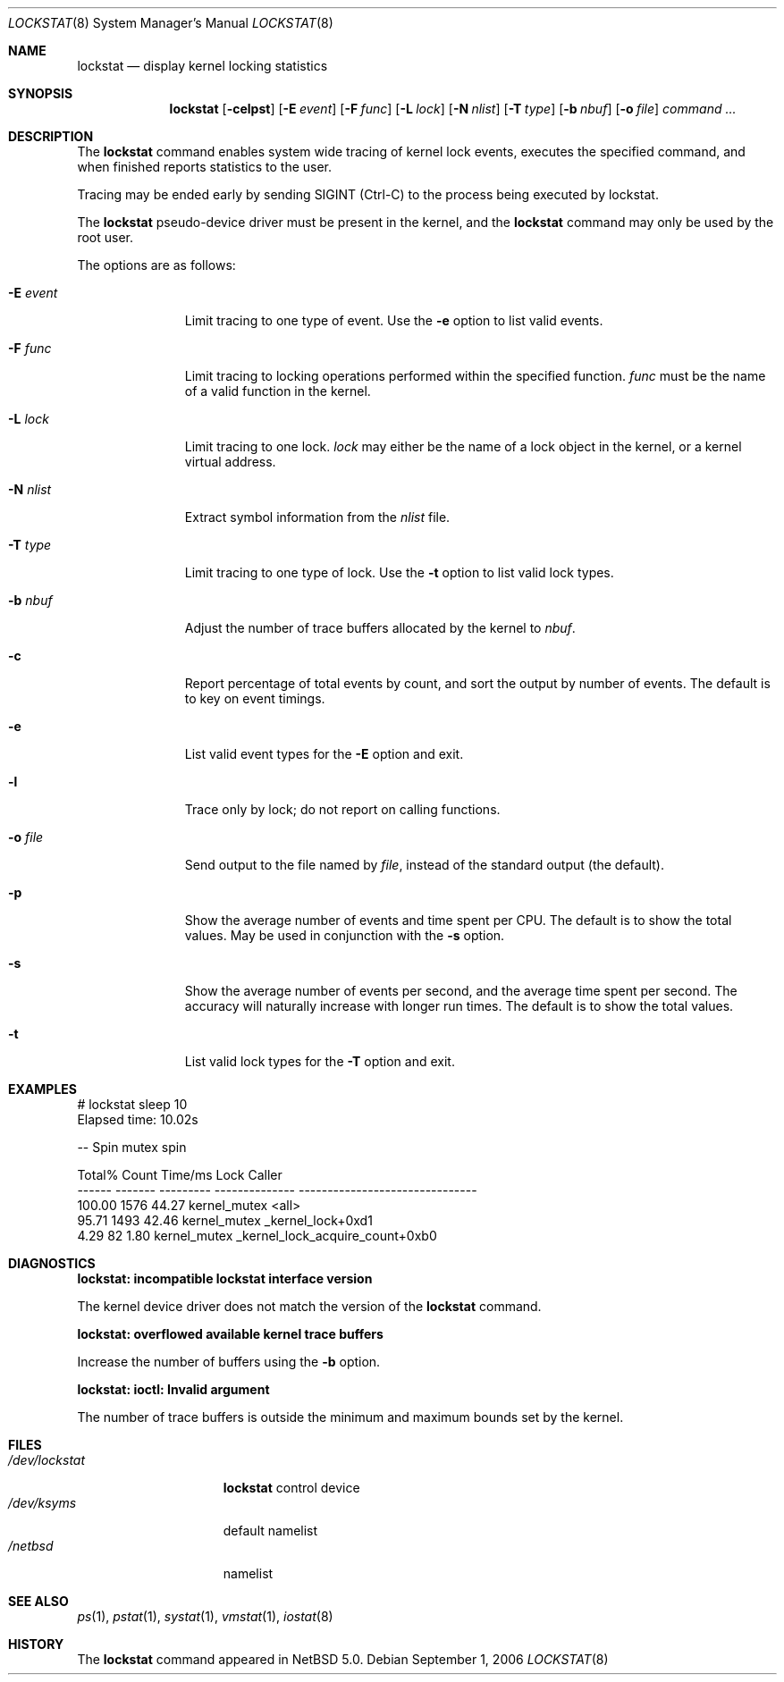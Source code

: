 .\"	$NetBSD: lockstat.8,v 1.2 2006/09/07 14:52:38 ad Exp $
.\"
.\" Copyright (c) 2006 The NetBSD Foundation, Inc.
.\" All rights reserved.
.\"
.\" This code is derived from software contributed to The NetBSD Foundation
.\" by Andrew Doran.
.\"
.\" Redistribution and use in source and binary forms, with or without
.\" modification, are permitted provided that the following conditions
.\" are met:
.\" 1. Redistributions of source code must retain the above copyright
.\"    notice, this list of conditions and the following disclaimer.
.\" 2. Redistributions in binary form must reproduce the above copyright
.\"    notice, this list of conditions and the following disclaimer in the
.\"    documentation and/or other materials provided with the distribution.
.\" 3. All advertising materials mentioning features or use of this software
.\"    must display the following acknowledgement:
.\"	This product includes software developed by the NetBSD
.\"	Foundation, Inc. and its contributors.
.\" 4. Neither the name of The NetBSD Foundation nor the names of its
.\"    contributors may be used to endorse or promote products derived
.\"    from this software without specific prior written permission.
.\"
.\" THIS SOFTWARE IS PROVIDED BY THE NETBSD FOUNDATION, INC. AND CONTRIBUTORS
.\" ``AS IS'' AND ANY EXPRESS OR IMPLIED WARRANTIES, INCLUDING, BUT NOT LIMITED
.\" TO, THE IMPLIED WARRANTIES OF MERCHANTABILITY AND FITNESS FOR A PARTICULAR
.\" PURPOSE ARE DISCLAIMED.  IN NO EVENT SHALL THE FOUNDATION OR CONTRIBUTORS
.\" BE LIABLE FOR ANY DIRECT, INDIRECT, INCIDENTAL, SPECIAL, EXEMPLARY, OR
.\" CONSEQUENTIAL DAMAGES (INCLUDING, BUT NOT LIMITED TO, PROCUREMENT OF
.\" SUBSTITUTE GOODS OR SERVICES; LOSS OF USE, DATA, OR PROFITS; OR BUSINESS
.\" INTERRUPTION) HOWEVER CAUSED AND ON ANY THEORY OF LIABILITY, WHETHER IN
.\" CONTRACT, STRICT LIABILITY, OR TORT (INCLUDING NEGLIGENCE OR OTHERWISE)
.\" ARISING IN ANY WAY OUT OF THE USE OF THIS SOFTWARE, EVEN IF ADVISED OF THE
.\" POSSIBILITY OF SUCH DAMAGE.
.\"
.Dd September 1, 2006
.Dt LOCKSTAT 8
.Os
.Sh NAME
.Nm lockstat
.Nd display kernel locking statistics
.Sh SYNOPSIS
.Nm
.Op Fl celpst
.Op Fl E Ar event
.Op Fl F Ar func
.Op Fl L Ar lock
.Op Fl N Ar nlist
.Op Fl T Ar type
.Op Fl b Ar nbuf
.Op Fl o Ar file
.Ar command ...
.Sh DESCRIPTION
The
.Nm
command enables system wide tracing of kernel lock events, executes
the specified command, and when finished reports statistics to the user.
.Pp
Tracing may be ended early by sending
.Dv SIGINT
(Ctrl-C) to the process being executed by lockstat.
.Pp
The
.Nm lockstat
pseudo-device
driver must be present in the kernel, and the
.Nm
command may only be used by the root user.
.Pp
The options are as follows:
.Bl -tag -width wellhello
.It Fl E Ar event
Limit tracing to one type of event.
Use the
.Fl e
option to list valid events.
.It Fl F Ar func
Limit tracing to locking operations performed within the specified function.
.Ar func
must be the name of a valid function in the kernel.
.It Fl L Ar lock
Limit tracing to one lock.
.Ar lock
may either be the name of a lock object in the kernel, or a kernel virtual
address.
.It Fl N Ar nlist
Extract symbol information from the
.Ar nlist
file.
.It Fl T Ar type
Limit tracing to one type of lock.
Use the
.Fl t
option to list valid lock types.
.It Fl b Ar nbuf
Adjust the number of trace buffers allocated by the kernel to 
.Ar nbuf .
.It Fl c
Report percentage of total events by count, and sort the output by number
of events.
The default is to key on event timings.
.It Fl e
List valid event types for the
.Fl E
option and exit.
.It Fl l
Trace only by lock; do not report on calling functions.
.It Fl o Ar file
Send output to the file named by
.Ar file ,
instead of the standard output (the default).
.It Fl p
Show the average number of events and time spent per CPU.
The default is to show the total values.
May be used in conjunction with the
.Fl s
option.
.It Fl s
Show the average number of events per second, and the average time spent per
second.
The accuracy will naturally increase with longer run times.
The default is to show the total values.
.It Fl t
List valid lock types for the
.Fl T
option and exit.
.El
.Sh EXAMPLES
.Bd -literal
# lockstat sleep 10
Elapsed time: 10.02s

-- Spin mutex spin

Total%  Count   Time/ms       Lock                  Caller
------ ------- --------- -------------- -------------------------------
100.00    1576     44.27 kernel_mutex   <all>
 95.71    1493     42.46 kernel_mutex   _kernel_lock+0xd1
  4.29      82      1.80 kernel_mutex   _kernel_lock_acquire_count+0xb0
.Ed
.Sh DIAGNOSTICS
.Bl -diag
.It "lockstat: incompatible lockstat interface version"
.Pp
The kernel device driver does not match the version of the
.Nm
command.
.It "lockstat: overflowed available kernel trace buffers"
.Pp
Increase the number of buffers using the
.Fl b
option.
.It "lockstat: ioctl: Invalid argument"
.Pp
The number of trace buffers is outside the minimum and maximum
bounds set by the kernel.
.El
.Sh FILES
.Bl -tag -width /dev/lockstat -compact
.It Pa /dev/lockstat
.Nm lockstat
control device
.It Pa /dev/ksyms
default namelist
.It Pa /netbsd
namelist
.El
.Sh SEE ALSO
.Xr ps 1 ,
.Xr pstat 1 ,
.Xr systat 1 ,
.Xr vmstat 1 ,
.Xr iostat 8
.Sh HISTORY
The
.Nm
command appeared in
.Nx 5.0 .